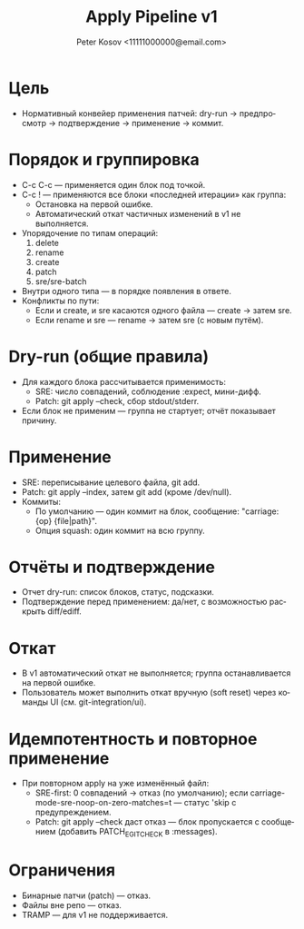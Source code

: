 #+title: Apply Pipeline v1
#+author: Peter Kosov <11111000000@email.com>
#+language: ru
#+options: toc:2 num:t

* Цель
- Нормативный конвейер применения патчей: dry-run → предпросмотр → подтверждение → применение → коммит.

* Порядок и группировка
- C-c C-c — применяется один блок под точкой.
- C-c ! — применяются все блоки «последней итерации» как группа:
  - Остановка на первой ошибке.
  - Автоматический откат частичных изменений в v1 не выполняется.
- Упорядочение по типам операций:
  1) delete
  2) rename
  3) create
  4) patch
  5) sre/sre-batch
- Внутри одного типа — в порядке появления в ответе.
- Конфликты по пути:
  - Если и create, и sre касаются одного файла — create → затем sre.
  - Если rename и sre — rename → затем sre (с новым путём).

* Dry-run (общие правила)
- Для каждого блока рассчитывается применимость:
  - SRE: число совпадений, соблюдение :expect, мини-дифф.
  - Patch: git apply --check, сбор stdout/stderr.
- Если блок не применим — группа не стартует; отчёт показывает причину.

* Применение
- SRE: переписывание целевого файла, git add.
- Patch: git apply --index, затем git add (кроме /dev/null).
- Коммиты:
  - По умолчанию — один коммит на блок, сообщение: "carriage: {op} {file|path}".
  - Опция squash: один коммит на всю группу.

* Отчёты и подтверждение
- Отчет dry-run: список блоков, статус, подсказки.
- Подтверждение перед применением: да/нет, с возможностью раскрыть diff/ediff.

* Откат
- В v1 автоматический откат не выполняется; группа останавливается на первой ошибке.
- Пользователь может выполнить откат вручную (soft reset) через команды UI (см. git-integration/ui).

* Идемпотентность и повторное применение
- При повторном apply на уже изменённый файл:
  - SRE-first: 0 совпадений → отказ (по умолчанию); если carriage-mode-sre-noop-on-zero-matches=t — статус 'skip с предупреждением.
  - Patch: git apply --check даст отказ — блок пропускается с сообщением (добавить PATCH_E_GIT_CHECK в :messages).

* Ограничения
- Бинарные патчи (patch) — отказ.
- Файлы вне репо — отказ.
- TRAMP — для v1 не поддерживается.
